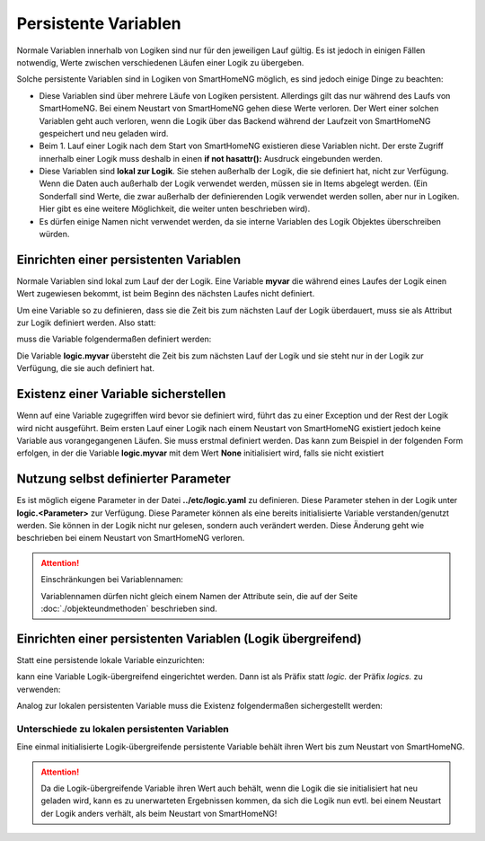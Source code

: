 .. index:: Logiken; Persistente Variablen

.. role:: bluesup

=====================
Persistente Variablen
=====================

Normale Variablen innerhalb von Logiken sind nur für den jeweiligen Lauf gültig. Es ist jedoch
in einigen Fällen notwendig, Werte zwischen verschiedenen Läufen einer Logik zu übergeben.

Solche persistente Variablen sind in Logiken von SmartHomeNG möglich, es sind jedoch einige
Dinge zu beachten:

- Diese Variablen sind über mehrere Läufe von Logiken persistent. Allerdings gilt das nur während
  des Laufs von SmartHomeNG. Bei einem Neustart von SmartHomeNG gehen diese Werte verloren.
  Der Wert einer solchen Variablen geht auch verloren, wenn die Logik über das Backend während
  der Laufzeit von SmartHomeNG gespeichert und neu geladen wird.
- Beim 1. Lauf einer Logik nach dem Start von SmartHomeNG existieren diese Variablen nicht. Der
  erste Zugriff innerhalb einer Logik muss deshalb in einen **if not hasattr():** Ausdruck
  eingebunden werden.
- Diese Variablen sind **lokal zur Logik**. Sie stehen außerhalb der Logik, die sie definiert hat,
  nicht zur Verfügung. Wenn die Daten auch außerhalb der Logik verwendet werden, müssen sie in
  Items abgelegt werden. (Ein Sonderfall sind Werte, die zwar außerhalb der definierenden Logik
  verwendet werden sollen, aber nur in Logiken. Hier gibt es eine weitere Möglichkeit, die
  weiter unten beschrieben wird).
- Es dürfen einige Namen nicht verwendet werden, da sie interne Variablen des Logik Objektes
  überschreiben würden.


Einrichten einer persistenten Variablen
=======================================

Normale Variablen sind lokal zum Lauf der der Logik. Eine Variable **myvar** die während eines
Laufes der Logik einen Wert zugewiesen bekommt, ist beim Beginn des nächsten Laufes nicht
definiert.

Um eine Variable so zu definieren, dass sie die Zeit bis zum nächsten Lauf der Logik überdauert,
muss sie als Attribut zur Logik definiert werden. Also statt:

.. code-block:: python
   :caption: nicht persistent

   myvar = 'my Value'

muss die Variable folgendermaßen definiert werden:

.. code-block:: python
   :caption: persistent

   logic.myvar = 'my Value'


Die Variable **logic.myvar** übersteht die Zeit bis zum nächsten Lauf der Logik und sie steht
nur in der Logik zur Verfügung, die sie auch definiert hat.


Existenz einer Variable sicherstellen
=====================================

Wenn auf eine Variable zugegriffen wird bevor sie definiert wird, führt das zu einer Exception
und der Rest der Logik wird nicht ausgeführt. Beim ersten Lauf einer Logik nach einem Neustart
von SmartHomeNG existiert jedoch keine Variable aus vorangegangenen Läufen. Sie muss erstmal
definiert werden. Das kann zum Beispiel in der folgenden Form erfolgen, in der die Variable
**logic.myvar** mit dem Wert **None** initialisiert wird, falls sie nicht existiert

.. code-block:: python
   :caption: Sicherstellen, dass die Variable existiert

   if not hasattr(logic, 'myvar'):
       logic.myvar = None


Nutzung selbst definierter Parameter
====================================

Es ist möglich eigene Parameter in der Datei **../etc/logic.yaml** zu definieren. Diese Parameter
stehen in der Logik unter **logic.<Parameter>** zur Verfügung. Diese Parameter können als
eine bereits initialisierte Variable verstanden/genutzt werden. Sie können in der Logik nicht
nur gelesen, sondern auch verändert werden. Diese Änderung geht wie beschrieben bei einem
Neustart von SmartHomeNG verloren.


.. attention::

   Einschränkungen bei Variablennamen:

   Variablennamen dürfen nicht gleich einem Namen der Attribute sein, die auf der Seite
   :doc:`./objekteundmethoden` beschrieben sind.


Einrichten einer persistenten Variablen (Logik übergreifend)
============================================================

Statt eine persistende lokale Variable einzurichten:

.. code-block:: python
   :caption: persistent, lokal zu definierenden Logik

   logic.myvar = 'my Value'

kann eine Variable Logik-übergreifend eingerichtet werden. Dann ist als Präfix statt *logic.*
der Präfix *logics.* zu verwenden:

.. code-block:: python
   :caption: persistent, für alle Logiken zugreifbar

   logics.myvar = 'my Value'

Analog zur lokalen persistenten Variable muss die Existenz folgendermaßen sichergestellt werden:

.. code-block:: python
   :caption: Sicherstellen, dass die Variable existiert

   if not hasattr(logics, 'myvar'):
       logics.myvar = None


Unterschiede zu lokalen persistenten Variablen
----------------------------------------------

Eine einmal initialisierte Logik-übergreifende persistente Variable behält ihren Wert bis
zum Neustart von SmartHomeNG.

.. attention::

   Da die Logik-übergreifende Variable ihren Wert auch behält, wenn die Logik die sie initialisiert hat
   neu geladen wird, kann es zu unerwarteten Ergebnissen kommen, da sich die Logik nun evtl. bei einem
   Neustart der Logik anders verhält, als beim Neustart von SmartHomeNG!

